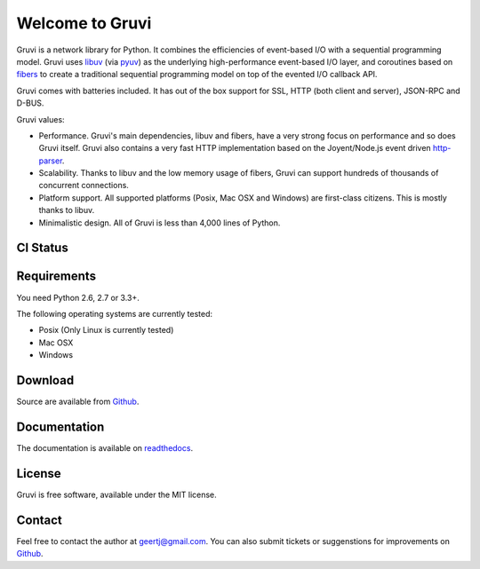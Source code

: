 Welcome to Gruvi
================

Gruvi is a network library for Python. It combines the efficiencies of
event-based I/O with a sequential programming model. Gruvi uses libuv_ (via
pyuv_) as the underlying high-performance event-based I/O layer, and coroutines
based on fibers_ to create a traditional sequential programming model on top
of the evented I/O callback API.

Gruvi comes with batteries included. It has out of the box support for SSL,
HTTP (both client and server), JSON-RPC and D-BUS.

Gruvi values:

* Performance. Gruvi's main dependencies, libuv and fibers, have a very strong
  focus on performance and so does Gruvi itself. Gruvi also contains a very
  fast HTTP implementation based on the Joyent/Node.js event driven
  http-parser_.
* Scalability. Thanks to libuv and the low memory usage of fibers, Gruvi can
  support hundreds of thousands of concurrent connections.
* Platform support. All supported platforms (Posix, Mac OSX and Windows) are
  first-class citizens. This is mostly thanks to libuv.
* Minimalistic design. All of Gruvi is less than 4,000 lines of Python.

CI Status
---------

.. image:: https://secure.travis-ci.org/geertj/gruvi.png
    :target: http://travis-ci.org/geertj/gruvi

Requirements
------------

You need Python 2.6, 2.7 or 3.3+.

The following operating systems are currently tested:

* Posix (Only Linux is currently tested)
* Mac OSX
* Windows

Download
--------

Source are available from Github_.

Documentation
-------------

The documentation is available on readthedocs_.

License
-------

Gruvi is free software, available under the MIT license.

Contact
-------

Feel free to contact the author at geertj@gmail.com. You can also submit
tickets or suggenstions for improvements on Github_.

.. _libuv: https://github.com/joyent/libuv
.. _pyuv: http://pyuv.readthedocs.org/en/latest
.. _fibers: http://python-fibers.readthedocs.org/en/latest
.. _gevent: http://gevent.org/
.. _concurrence: http://opensource.hyves.org/concurrence
.. _eventlet: http://eventlet.net/
.. _http-parser: https://github.com/joyent/http-parser
.. _Github: https://github.com/geertj/gruvi
.. _readthedocs: https://gruvi.readthedocs.org/
